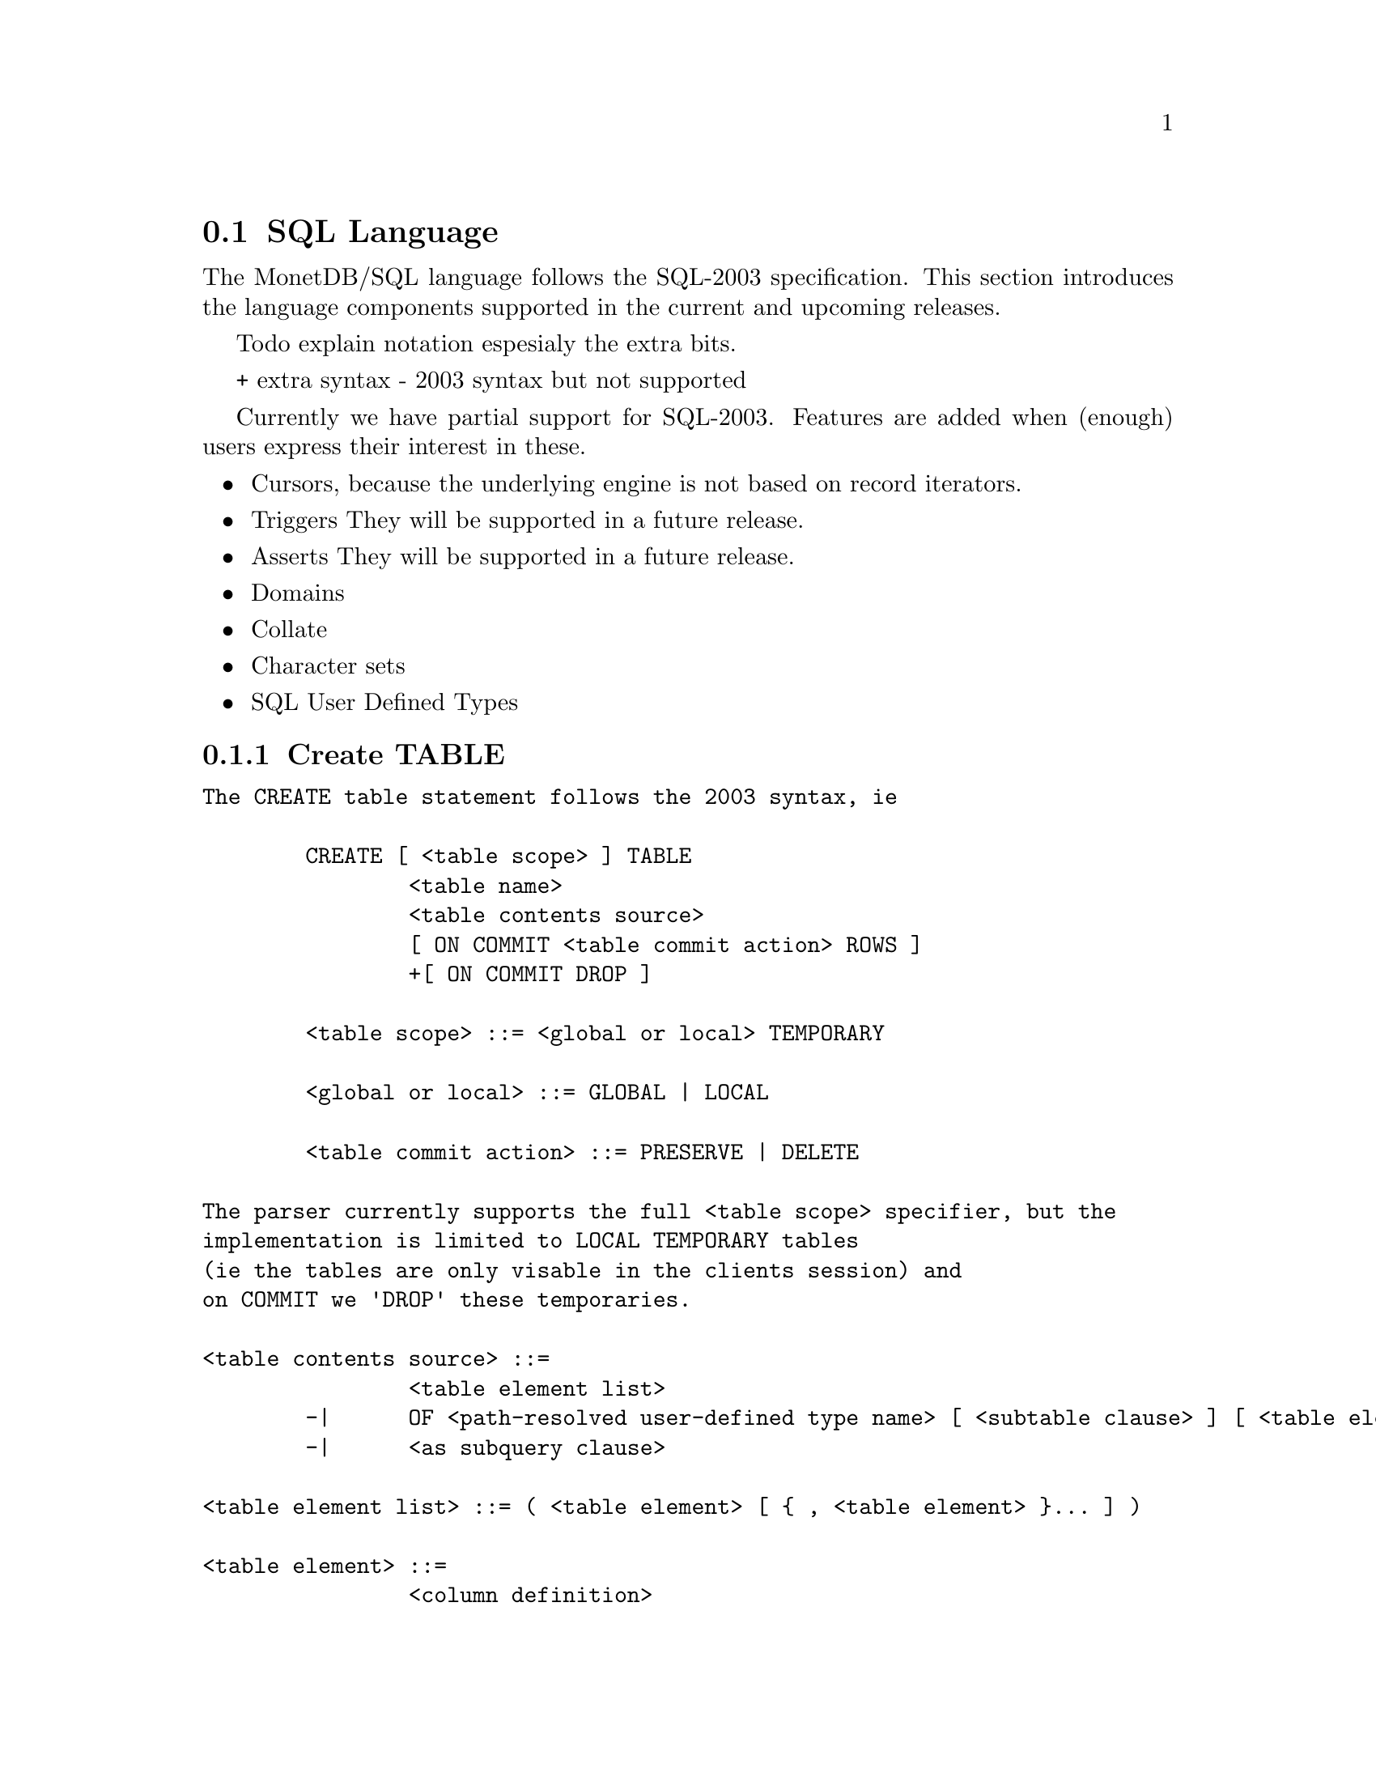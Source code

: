 @section SQL Language 
The MonetDB/SQL language follows the SQL-2003 specification. This section
introduces the language components supported in the current and upcoming
releases.

@menu
* SQL Preface::
* SQL Data Definition ::
* SQL Data Types::
* SQL Data Manipulation ::
* SQL Schema Definition::
* SQL Users:: 
* SQL Transactions ::
@end menu

@node SQL Preface, SQL Data Definition, SQL Language, SQL Language
Todo explain notation espesialy the extra bits.

+ extra syntax
- 2003 syntax but not supported

Currently we have partial support for SQL-2003. Features are added when 
(enough) users express their interest in these.

@itemize @bullet
@item 
Cursors, because the underlying engine is not based on record iterators.
@item Triggers
They will be supported in a future release.
@item 
Asserts
They will be supported in a future release.
@item 
Domains
@item 
Collate 
@item 
Character sets
@item 
SQL User Defined Types 
@end itemize

@node SQL Data Definition, SQL Data Types, SQL Preface, SQL Language

@subsection Create TABLE

@verbatim
The CREATE table statement follows the 2003 syntax, ie 

	CREATE [ <table scope> ] TABLE 
		<table name> 
		<table contents source>
		[ ON COMMIT <table commit action> ROWS ]
		+[ ON COMMIT DROP ]

	<table scope> ::= <global or local> TEMPORARY

	<global or local> ::= GLOBAL | LOCAL

	<table commit action> ::= PRESERVE | DELETE

The parser currently supports the full <table scope> specifier, but the 
implementation is limited to LOCAL TEMPORARY tables 
(ie the tables are only visable in the clients session) and 
on COMMIT we 'DROP' these temporaries. 

<table contents source> ::=
		<table element list>
	-|	OF <path-resolved user-defined type name> [ <subtable clause> ] [ <table element list> ]
	-|	<as subquery clause>

<table element list> ::= ( <table element> [ { , <table element> }... ] )

<table element> ::=
		<column definition>
	|	<table constraint definition>
	|	<like clause>
	-|	<self-referencing column specification>
	|	<column options>

-<self-referencing column specification> ::= REF IS <self-referencing column name> <reference generation>

-<reference generation> ::= SYSTEM GENERATED | USER GENERATED | DERIVED

-<self-referencing column name> ::= <column name>

<column options> ::= <column name> WITH OPTIONS <column option list>

<column option list> ::= [ -<scope clause> ] [ <default clause> ] [ <column constraint definition>... ]

-<subtable clause> ::= UNDER <supertable clause>

-<supertable clause> ::= <supertable name>

-<supertable name> ::= <table name>

@node create table like 
<like clause> ::= LIKE <table name> [ <like options> ]

-<like options> ::= <identity option> | <column default option>

It is posible to create a table which looks like an existing table. This 
can be done using the create table like statement. Currently there is no
support for additional options. A work around is to use the alter
statement to change options.

-<identity option> ::= INCLUDING IDENTITY | EXCLUDING IDENTITY

-<column default option> ::= INCLUDING DEFAULTS | EXCLUDING DEFAULTS

-<as subquery clause> ::= [ ( <column name list> ) ] AS <subquery> <with or without data>

-<with or without data> ::= WITH NO DATA | WITH DATA
	
@node columns

<column definition> ::=
                <column name> [ <data type> | -<domain name> ] [ -<reference scope check> ]
                [ <default clause> | <identity column specification> | -<generation clause> ]
                [ <column constraint definition>... ] [ -<collate clause> ]

@node Identity column
SQL 2003 added identity columns, which are columns for which the values are
coming from a sequenc generator. Besides the SQL 2003 syntax also the 
syntax from mysql (auto_increment) and postgress (serial data type) are 
supported.

<identity column specification> ::=
                GENERATED { ALWAYS | BY DEFAULT } AS IDENTITY
                [ ( <common sequence generator options> ) ]
	+| 	auto_increment

-<generation clause> ::= <generation rule> AS <generation expression>

-<generation rule> ::= GENERATED ALWAYS

-<generation expression> ::= ( <value expression> )

@node Default values
%--p
%Specify the default for a column, domain, or attribute.
%--/p
% as domain/attribute are currently not support default values are only 
% important for columns

To make insert statements easier a default value can associated with
each column. Besides literal values, temporal and sequence functions 
can be used as default value. Value of these functions at insert time will
be used. 

<default clause> ::= DEFAULT <default option>

<default option> ::=
                <literal>
        |       <datetime value function>
        |       USER
        |       CURRENT_USER
        |       CURRENT_ROLE
        |       SESSION_USER
        |       NULL
	+|	NEXT VALUE FOR <sequence name>
@end verbatim

@node Column and Table Constraints 
Column and Table constraints are supported. Besides the simple NOT NULL check
also UNIQUE, PRIMARY and FOREIGN keys are supported. The limitation stems from
the missing triggers, ie we currently check constraints directly on insert, 
update and delete. The NULL matching on foreign keys is limited to the SIMPLE
MATCH type (NULL values statisfy the constraint). The FULL and PARTIAL MATCH
types are not supported. The referential action is currently limited to 
RESTRICT, ie an update fails if a other columns have references to it. 

<column constraint definition> ::= [ <constraint name definition> ] <column constraint> [ <constraint characteristics> ]

<column constraint> ::=
                NOT NULL
        |       <unique specification>
        |       <references specification>
        -|       <check constraint definition>

% we need to update to the new 2003 syntax soon...

<reference scope check> ::= REFERENCES ARE [ NOT ] CHECKED [ ON DELETE <reference scope check action> ]

<reference scope check action> ::= <referential action>

--h3 11.6 <table constraint definition> (p543)
--/h3

--p 
Specify an integrity constraint.
--/p

<table constraint definition> ::= [ <constraint name definition> ] <table constraint> [ <constraint characteristics> ]

<table constraint> ::=
		<unique constraint definition>
	|	<referential constraint definition>
	|	<check constraint definition>


<unique constraint definition> ::=
		<unique specification> ( <unique column list> )
	-|	UNIQUE ( VALUE )

<unique specification> ::= UNIQUE | PRIMARY KEY

<unique column list> ::= <column name list>

--h3 11.8 <referential constraint definition> (p547)
--/h3

--p 
Specify a referential constraint.
--/p

<referential constraint definition> ::= FOREIGN KEY ( <referencing columns> ) <references specification>

<references specification> ::= REFERENCES <referenced table and columns> [ MATCH <match type> ] [ <referential triggered action> ]

<match type> ::= FULL | PARTIAL | SIMPLE

<referencing columns> ::= <reference column list>

<referenced table and columns> ::= <table name> [ <left paren> <reference column list> <right paren> ]

<reference column list> ::= <column name list>

<referential triggered action> ::= <update rule> [ <delete rule> ] | <delete rule> [ <update rule> ]

<update rule> ::= ON UPDATE <referential action>

<delete rule> ::= ON DELETE <referential action>

<referential action> ::= CASCADE | SET NULL | SET DEFAULT | RESTRICT | NO ACTION

--h3 11.9 <check constraint definition> (p567)
--/h3

--p 
Specify a condition for the SQL-data.
--/p

<check constraint definition> ::= CHECK <left paren> <search condition> <right paren>

--h3 11.10 <alter table statement> (p569)
--/h3

@node SQL Data Types, SQL Data Manipulation, SQL Data Definition, SQL Language
@subsection SQL Data Types
MonetDB/SQL supports the following list of types. 

@itemize @bullet
%@item SQLSTATE ?
@item CHAR[ACTER] (L) 			   character string with length L
@item VARCHAR (L) | CHARACTER VARYING (L)  string with atmost length L
@item CLOB | CHARACTER LARGE OBJECT
@item BLOB | BINARY LARGE OBJECT
@item DECIMAL(P,S) | NUMERIC(P,S)	 
@item SMALLINT				16 bit integer
@item INT				32 bit integer
@item BIGINT				64 bit integer
@item REAL				32 bit floating point
@item DOUBLE [PRECISION]		64 bit floating point
@item BOO[LEAN]
@item DATE
@item TIME(T)
@item TIMESTAMP(T)
@item INTERVAL(Q)
%@item user-defined type
%@item REF				char, with length N 
%@item ROW
%@item ARRAY
%@item MULTISET
@end itemize

@node SQL Data Manipulation, SQL Schema Definition, SQL Data Types, SQL Language
@subsection SQL Data Manipulation

@node SQL Schema Definition, SQL Users, SQL Data Manipulation, SQL Language
@subsection SQL Schema Definition

@node SQL Users, SQL Transactions, SQL Schema Definition, SQL Language
@subsection SQL Users

@node SQL Transactions, MonetDB/SQL Features , SQL Users, SQL Language
@subsection SQL Transactions

For example an auto increment column can be created using the following
column specification:
	col_name integer default NEXT VALUE FOR sequence_name
